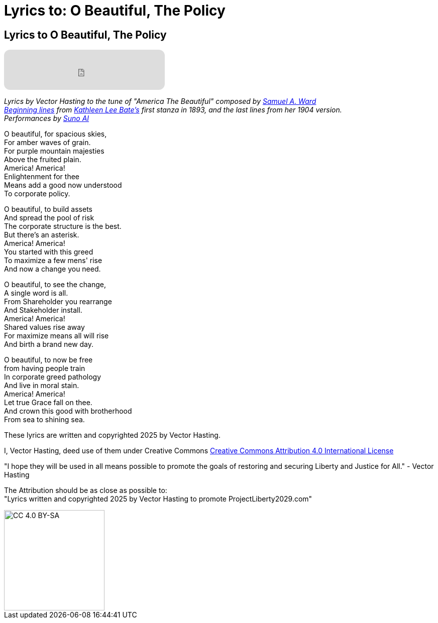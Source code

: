 # Lyrics to: O Beautiful, The Policy
:doctype: book
:table-caption: Data Set
:imagesdir: /content/media/images/
:page-liquid:
:page-stage: 12
:page-draft_complete: 100%
:page-authors: Vector Hasting
:page-todos:

== Lyrics to O Beautiful, The Policy

++++

<iframe data-testid="embed-iframe" style="border-radius:12px" src="https://open.spotify.com/embed/track/1W5GTY78eFqT5wgxHTn95H?utm_source=generator&theme=0" width="320px" height="80" frameBorder="0" allowfullscreen="" allow="autoplay; clipboard-write; encrypted-media; fullscreen; picture-in-picture" loading="lazy"></iframe>

++++

_Lyrics by Vector Hasting to the tune of "America The Beautiful" composed by link:https://en.wikipedia.org/wiki/Samuel_A._Ward["Samuel A. Ward",window=read-later,opts="noopener,nofollow"]_ +
_link:https://en.wikipedia.org/wiki/America_the_Beautiful#Lyrics["Beginning lines",window=read-later,opts="noopener,nofollow"] from link:https://en.wikipedia.org/wiki/Katharine_Lee_Bates["Kathleen Lee Bate's",window=read-later,opts="noopener,nofollow"] first stanza in 1893, and the last lines from her 1904 version._ +
_Performances by link:https://suno.com/["Suno AI", window=read-later,opts="noopener,nofollow"]_ 

O beautiful, for spacious skies, +
For amber waves of grain. +
For purple mountain majesties +
Above the fruited plain. +
America! America! +
Enlightenment for thee +
Means add a good now understood +
To corporate policy. 

O beautiful, to build assets +
And spread the pool of risk +
The corporate structure is the best. +
But there’s an asterisk. +
America! America! +
You started with this greed +
To maximize a few mens' rise +
And now a change you need. +

O beautiful, to see the change, +
A single word is all. +
From Shareholder you rearrange +
And Stakeholder install. +
America! America! +
Shared values rise away +
For maximize means all will rise +
And birth a brand new day. 

O beautiful, to now be free +
from having people train +
In corporate greed pathology +
And live in moral stain. +
America! America! +
Let true Grace fall on thee. +
And crown this good with brotherhood +
From sea to shining sea. 


These lyrics are written and copyrighted 2025 by Vector Hasting. 

I, Vector Hasting, deed use of them under Creative Commons link:http://creativecommons.org/licenses/by-sa/4.0/["Creative Commons Attribution 4.0 International License",window=read-later,opts="noopener,nofollow"]

"I hope they will be used in all means possible to promote the goals of restoring and securing Liberty and Justice for All." - Vector Hasting 

The Attribution should be as close as possible to: +
"Lyrics written and copyrighted 2025 by Vector Hasting to promote ProjectLiberty2029.com"

image::by-sa.png[CC 4.0 BY-SA, alt="CC 4.0 BY-SA", width=200]

